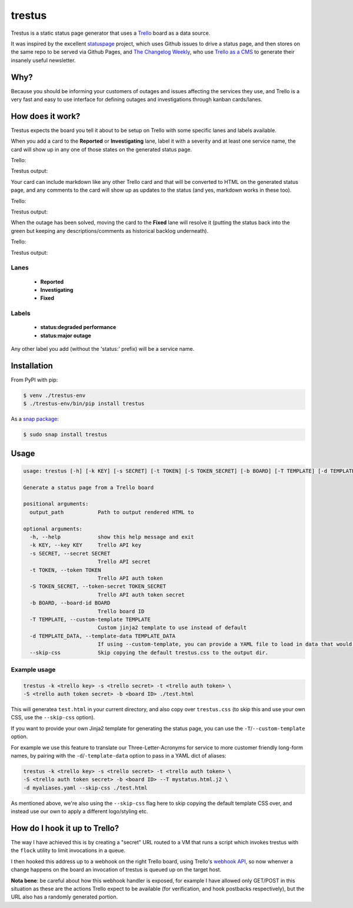 trestus
=======
Trestus is a static status page generator that uses a `Trello <https://trello.com/>`_ board as a data source.

It was inspired by the excellent `statuspage <https://github.com/jayfk/statuspage>`_ project, which uses Github issues to drive a status page, and then stores on the same repo to be served via Github Pages, and `The Changelog Weekly <https://changelog.com/weekly/>`_, who use `Trello as a CMS <https://changelog.com/trello-as-a-cms/>`_ to generate their insanely useful newsletter.

Why?
----

Because you should be informing your customers of outages and issues affecting the services they use, and Trello is a very fast and easy to use interface for defining outages and investigations through kanban cards/lanes.

How does it work?
-----------------

Trestus expects the board you tell it about to be setup on Trello with some specific lanes and labels available.

When you add a card to the **Reported** or **Investigating** lane, label it with a severity and at least one service name, the card will show up in any one of those states on the generated status page.


Trello:

.. image:: images/trello1.png

Trestus output:

.. image:: images/status1.png
    :scale: 50%


Your card can include markdown like any other Trello card and that will be converted to HTML on the generated status page, and any comments to the card will show up as updates to the status (and yes, markdown works in these too).


Trello:

.. image:: images/trello2.png

Trestus output:

.. image:: images/status2.png
    :scale: 50%


When the outage has been solved, moving the card to the **Fixed** lane will resolve it (putting the status back into the green but keeping any descriptions/comments as historical backlog underneath).


Trello:

.. image:: images/trello3.png

Trestus output:

.. image:: images/status3.png
    :scale: 50%

Lanes
*****

 * **Reported**
 * **Investigating**
 * **Fixed**

Labels
******

 * **status:degraded performance**
 * **status:major outage**

Any other label you add (without the 'status:' prefix) will be a service name.

Installation
------------

From PyPI with pip:

.. code-block::
    
    $ venv ./trestus-env
    $ ./trestus-env/bin/pip install trestus


As a `snap package <https://snapcraft.io/>`_:

.. code-block::
    
    $ sudo snap install trestus

Usage
-----

.. code-block::
            
    usage: trestus [-h] [-k KEY] [-s SECRET] [-t TOKEN] [-S TOKEN_SECRET] [-b BOARD] [-T TEMPLATE] [-d TEMPLATE_DATA] output_path
    
    Generate a status page from a Trello board
    
    positional arguments:
      output_path           Path to output rendered HTML to
    
    optional arguments:
      -h, --help            show this help message and exit
      -k KEY, --key KEY     Trello API key
      -s SECRET, --secret SECRET
                            Trello API secret
      -t TOKEN, --token TOKEN
                            Trello API auth token
      -S TOKEN_SECRET, --token-secret TOKEN_SECRET
                            Trello API auth token secret
      -b BOARD, --board-id BOARD
                            Trello board ID
      -T TEMPLATE, --custom-template TEMPLATE
                            Custom jinja2 template to use instead of default
      -d TEMPLATE_DATA, --template-data TEMPLATE_DATA
                            If using --custom-template, you can provide a YAML file to load in data that would be available in the template the template
      --skip-css            Skip copying the default trestus.css to the output dir.


Example usage
*************

.. code-block::
    
    trestus -k <trello key> -s <trello secret> -t <trello auth token> \
    -S <trello auth token secret> -b <board ID> ./test.html

This will generatea ``test.html`` in your current directory, and also copy over ``trestus.css`` (to skip this and use your own CSS, use the ``--skip-css`` option).

If you want to provide your own Jinja2 template for generating the status page, you can use the ``-T``/``--custom-template`` option.

For example we use this feature to translate our Three-Letter-Acronyms for service to more customer friendly long-form names, by pairing with the ``-d``/``-template-data`` option to pass in a YAML dict of aliases:

.. code-block::
    
    trestus -k <trello key> -s <trello secret> -t <trello auth token> \
    -S <trello auth token secret> -b <board ID> --T mystatus.html.j2 \
    -d myaliases.yaml --skip-css ./test.html

As mentioned above, we're also using the ``--skip-css`` flag here to skip copying the default template CSS over, and instead use our own to apply a different logo/styling etc.


How do I hook it up to Trello?
------------------------------

The way I have achieved this is by creating a "secret" URL routed to a VM that runs a script which invokes trestus with the ``flock`` utility to limit invocations in a queue.

I then hooked this address up to a webhook on the right Trello board, using Trello's `webhook API <FILLTHISIN>`_, so now whenver a change happens on the board an invocation of trestus is queued up on the target host.

**Nota bene**: be careful about how this webhook handler is exposed, for example I have allowed only GET/POST in this situation as these are the actions Trello expect to be available (for verification, and hook postbacks respectively), but the URL also has a randomly generated portion.
